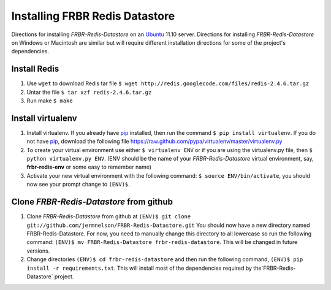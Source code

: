 Installing FRBR Redis Datastore
===============================
Directions for installing `FRBR-Redis-Datastore` on an Ubuntu_ 11.10 
server. Directions for installing `FRBR-Redis-Datastore` on
Windows or Macintosh are similar but will require different installation
directions for some of the project's dependencies.

.. _Ubuntu: http://www.ubuntu.com


Install Redis
-------------
#. Use ``wget`` to download Redis tar file
   ``$ wget http://redis.googlecode.com/files/redis-2.4.6.tar.gz``
#. Untar the file
   ``$ tar xzf redis-2.4.6.tar.gz``
#. Run make
   ``$ make``

Install virtualenv
------------------
#. Install virtualenv. If you already have 
   `pip <http://pypi.python.org/pypi/pip>`_ installed, then run the command
   ``$ pip install virtualenv``. If you do not have 
   `pip <http://pypi.python.org/pypi/pip>`_, download the following
   file 
   `https://raw.github.com/pypa/virtualenv/master/virtualenv.py <https://raw.github.com/pypa/virtualenv/master/virtualenv.py>`_ 
#. To create your virtual environment use either ``$ virtualenv ENV`` or
   if you are using the virtualenv.py file, then ``$ python virtualenv.py ENV``.
   (ENV should be the name of your `FRBR-Redis-Datastore` virtual environment, say, **frbr-redis-env** or some easy to remember name)
#. Activate your new virtual environment with the following command: ``$ source ENV/bin/activate``, you should
   now see your prompt change to ``(ENV)$``.
   
Clone `FRBR-Redis-Datastore` from github
----------------------------------------
#. Clone `FRBR-Redis-Datastore` from github at
   ``(ENV)$ git clone git://github.com/jermnelson/FRBR-Redis-Datastore.git`` 
   You should now have a new directory named FRBR-Redis-Datastore. For 
   now, you need to manually change this directory to all lowercase so
   run the following command: ``(ENV)$ mv FRBR-Redis-Datastore frbr-redis-datastore``.
   This will be changed in future versions.
#. Change directories ``(ENV)$ cd frbr-redis-datastore`` and then run
   the following command, ``(ENV)$ pip install -r requirements.txt``. This
   will install most of the dependencies required by the`FRBR-Redis-Datastore`
   project.
 
   
